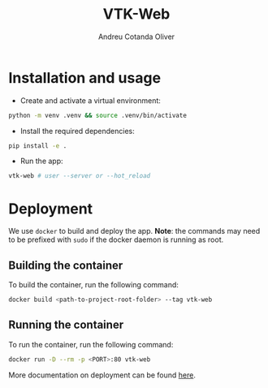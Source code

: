 #+title: VTK-Web
#+author: Andreu Cotanda Oliver

* Installation and usage

- Create and activate a virtual environment:
#+begin_src sh
python -m venv .venv && source .venv/bin/activate
#+end_src
- Install the required dependencies:
#+begin_src sh
pip install -e .
#+end_src
- Run the app:
#+begin_src sh
vtk-web # user --server or --hot_reload
#+end_src

* Deployment

We use =docker= to build and deploy the app.
*Note*: the commands may need to be prefixed with ~sudo~ if the docker daemon is running as root.

** Building the container

To build the container, run the following command:
#+begin_src sh
docker build <path-to-project-root-folder> --tag vtk-web
#+end_src

** Running the container

To run the container, run the following command:
#+begin_src sh
docker run -D --rm -p <PORT>:80 vtk-web
#+end_src

More documentation on deployment can be found [[file:deploy/README.org][here]].
